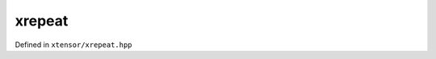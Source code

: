 .. Copyright (c) 2016, Johan Mabille, Sylvain Corlay and Wolf Vollprecht

   Distributed under the terms of the BSD 3-Clause License.

   The full license is in the file LICENSE, distributed with this software.

xrepeat
=======

Defined in ``xtensor/xrepeat.hpp``

.. doxygenclass:: xt::xrepeat
   :members:

